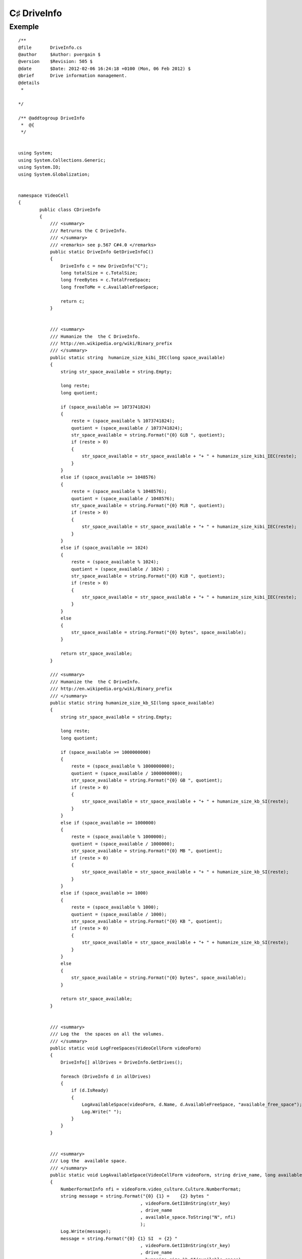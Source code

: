 ﻿

.. index::
   pair: C♯ IO; DriveInfo



.. _csharp_drive_nfo:

================
C♯ DriveInfo
================



Exemple
=======


::


    /**
    @file       DriveInfo.cs
    @author     $Author: pvergain $
    @version    $Revision: 505 $
    @date       $Date: 2012-02-06 16:24:18 +0100 (Mon, 06 Feb 2012) $
    @brief      Drive information management.
    @details
     *

    */

    /** @addtogroup DriveInfo
     *  @{
     */


    using System;
    using System.Collections.Generic;
    using System.IO;
    using System.Globalization;


    namespace VideoCell
    {
            public class CDriveInfo
            {
                /// <summary>
                /// Retrurns the C DriveInfo.
                /// </summary>
                /// <remarks> see p.567 C#4.0 </remarks>
                public static DriveInfo GetDriveInfoC()
                {
                    DriveInfo c = new DriveInfo("C");
                    long totalSize = c.TotalSize;
                    long freeBytes = c.TotalFreeSpace;
                    long freeToMe = c.AvailableFreeSpace;

                    return c;
                }


                /// <summary>
                /// Humanize the  the C DriveInfo.
                /// http://en.wikipedia.org/wiki/Binary_prefix
                /// </summary>
                public static string  humanize_size_kibi_IEC(long space_available)
                {
                    string str_space_available = string.Empty;

                    long reste;
                    long quotient;

                    if (space_available >= 1073741824)
                    {
                        reste = (space_available % 1073741824);
                        quotient = (space_available / 1073741824);
                        str_space_available = string.Format("{0} GiB ", quotient);
                        if (reste > 0)
                        {
                            str_space_available = str_space_available + "+ " + humanize_size_kibi_IEC(reste);
                        }
                    }
                    else if (space_available >= 1048576)
                    {
                        reste = (space_available % 1048576);
                        quotient = (space_available / 1048576);
                        str_space_available = string.Format("{0} MiB ", quotient);
                        if (reste > 0)
                        {
                            str_space_available = str_space_available + "+ " + humanize_size_kibi_IEC(reste);
                        }
                    }
                    else if (space_available >= 1024)
                    {
                        reste = (space_available % 1024);
                        quotient = (space_available / 1024) ;
                        str_space_available = string.Format("{0} KiB ", quotient);
                        if (reste > 0)
                        {
                            str_space_available = str_space_available + "+ " + humanize_size_kibi_IEC(reste);
                        }
                    }
                    else
                    {
                        str_space_available = string.Format("{0} bytes", space_available);
                    }

                    return str_space_available;
                }

                /// <summary>
                /// Humanize the  the C DriveInfo.
                /// http://en.wikipedia.org/wiki/Binary_prefix
                /// </summary>
                public static string humanize_size_kb_SI(long space_available)
                {
                    string str_space_available = string.Empty;

                    long reste;
                    long quotient;

                    if (space_available >= 1000000000)
                    {
                        reste = (space_available % 1000000000);
                        quotient = (space_available / 1000000000);
                        str_space_available = string.Format("{0} GB ", quotient);
                        if (reste > 0)
                        {
                            str_space_available = str_space_available + "+ " + humanize_size_kb_SI(reste);
                        }
                    }
                    else if (space_available >= 1000000)
                    {
                        reste = (space_available % 1000000);
                        quotient = (space_available / 1000000);
                        str_space_available = string.Format("{0} MB ", quotient);
                        if (reste > 0)
                        {
                            str_space_available = str_space_available + "+ " + humanize_size_kb_SI(reste);
                        }
                    }
                    else if (space_available >= 1000)
                    {
                        reste = (space_available % 1000);
                        quotient = (space_available / 1000);
                        str_space_available = string.Format("{0} KB ", quotient);
                        if (reste > 0)
                        {
                            str_space_available = str_space_available + "+ " + humanize_size_kb_SI(reste);
                        }
                    }
                    else
                    {
                        str_space_available = string.Format("{0} bytes", space_available);
                    }

                    return str_space_available;
                }


                /// <summary>
                /// Log the  the spaces on all the volumes.
                /// </summary>
                public static void LogFreeSpaces(VideoCellForm videoForm)
                {
                    DriveInfo[] allDrives = DriveInfo.GetDrives();

                    foreach (DriveInfo d in allDrives)
                    {
                        if (d.IsReady)
                        {
                            LogAvailableSpace(videoForm, d.Name, d.AvailableFreeSpace, "available_free_space");
                            Log.Write(" ");
                        }
                    }
                }


                /// <summary>
                /// Log the  available space.
                /// </summary>
                public static void LogAvailableSpace(VideoCellForm videoForm, string drive_name, long available_space, string str_key)
                {
                    NumberFormatInfo nfi = videoForm.video_culture.Culture.NumberFormat;
                    string message = string.Format("{0} {1} =    {2} bytes "
                                                  , videoForm.GetI18nString(str_key)
                                                  , drive_name
                                                  , available_space.ToString("N", nfi)
                                                  );
                    Log.Write(message);
                    message = string.Format("{0} {1} SI  = {2} "
                                                  , videoForm.GetI18nString(str_key)
                                                  , drive_name
                                                  , humanize_size_kb_SI(available_space)
                                                  );
                    Log.Write(message);

                    message = string.Format("{0} {1} IEC = {2} "
                                                  , videoForm.GetI18nString(str_key)
                                                  , drive_name
                                                  , humanize_size_kibi_IEC(available_space)
                                                  );
                    Log.Write(message);
                }

                /// <summary>
                /// Log the  the available free space on the C drive
                /// </summary>
                public static void LogFreeSpace(VideoCellForm videoForm)
                {
                    DriveInfo c = GetDriveInfoC();

                    LogAvailableSpace(videoForm, "C", c.AvailableFreeSpace, "available_free_space");
                }


            } // class CDriveInfo

    } // VideoCell

    /**
        fin DriveInfo

    @}

    */



